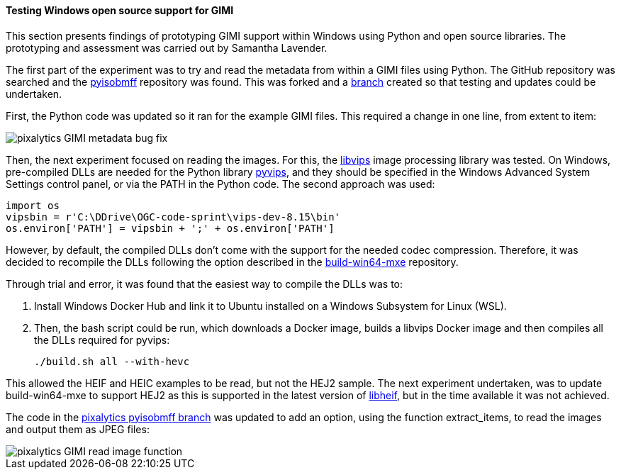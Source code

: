 [[results_pixalytics_gimi]]
==== Testing Windows open source support for GIMI

This section presents findings of prototyping GIMI support within Windows using Python and open source libraries. The prototyping and assessment was carried out by Samantha Lavender.

The first part of the experiment was to try and read the metadata from within a GIMI files using Python. The GitHub repository was searched and the https://github.com/chemag/pyisobmff[pyisobmff] repository was found. This was forked and a https://github.com/pixalytics-ltd/pyisobmff/tree/OGC-code-sprint[branch] created so that testing and updates could be undertaken.

First, the Python code was updated so it ran for the example GIMI files. This required a change in one line, from extent to item:

image::images/pixalytics-GIMI-metadata-bug-fix.png[]

Then, the next experiment focused on reading the images. For this, the https://www.libvips.org/[libvips] image processing library was tested. On Windows, pre-compiled DLLs are needed for the Python library https://pypi.org/project/pyvips/[pyvips], and they should be specified in the Windows Advanced System Settings control panel, or via the PATH in the Python code. The second approach was used:

--------------------------------------
import os
vipsbin = r'C:\DDrive\OGC-code-sprint\vips-dev-8.15\bin'
os.environ['PATH'] = vipsbin + ';' + os.environ['PATH']
--------------------------------------

However, by default, the compiled DLLs don't come with the support for the needed codec compression. Therefore, it was decided to recompile the DLLs following the option described in the https://github.com/libvips/build-win64-mxe#hevc-related-dependencies[build-win64-mxe] repository.

Through trial and error, it was found that the easiest way to compile the DLLs was to:

. Install Windows Docker Hub and link it to Ubuntu installed on a Windows Subsystem for Linux (WSL).

. Then, the bash script could be run, which downloads a Docker image, builds a libvips Docker image and then compiles all the DLLs required for pyvips:
+
--------------------------------------
./build.sh all --with-hevc
--------------------------------------

This allowed the HEIF and HEIC examples to be read, but not the HEJ2 sample. The next experiment undertaken, was to update build-win64-mxe to support HEJ2 as this is supported in the latest version of https://github.com/strukturag/libheif[libheif], but in the time available it was not achieved.

The code in the https://github.com/pixalytics-ltd/pyisobmff/tree/OGC-code-sprint[pixalytics pyisobmff branch] was updated to add an option, using the function extract_items, to read the images and output them as JPEG files:

image::images/pixalytics-GIMI-read-image-function.png[]

